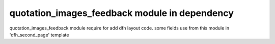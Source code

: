 
==============================
quotation_images_feedback module in dependency
==============================
quotation_images_feedback module require for add dfh layout code.
some fields use from this module in 'dfh_second_page' template
